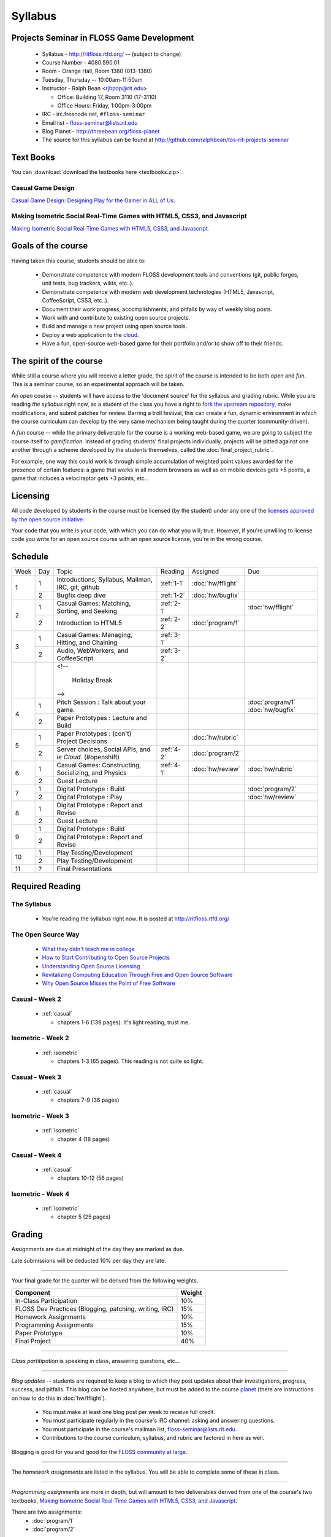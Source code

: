 Syllabus
========

Projects Seminar in FLOSS Game Development
------------------------------------------

 - Syllabus - http://ritfloss.rtfd.org/ -- (subject to change)
 - Course Number - 4080.590.01
 - Room - Orange Hall, Room 1380 (013-1380)
 - Tuesday, Thursday -- 10:00am-11:50am
 - Instructor - Ralph Bean <rjbpop@rit.edu>

   - Office:  Building 17, Room 3110 (17-3110)
   - Office Hours:  Friday, 1:00pm-3:00pm

 - IRC - irc.freenode.net, ``#floss-seminar``
 - Email list - `floss-seminar@lists.rit.edu
   <https://lists.rit.edu/mailman/listinfo.cgi/floss-seminar>`_
 - Blog Planet - http://threebean.org/floss-planet
 - The source for this syllabus can be found at
   http://github.com/ralphbean/tos-rit-projects-seminar

Text Books
----------

.. _casual:

You can :download:`download the textbooks here <textbooks.zip>`.

Casual Game Design
~~~~~~~~~~~~~~~~~~
`Casual Game Design:  Designing Play for the Gamer in ALL of Us
<http://www.amazon.com/Casual-Game-Design-Designing-Gamer/dp/0123749530>`_.

.. _isometric:

Making Isometric Social Real-Time Games with HTML5, CSS3, and Javascript
~~~~~~~~~~~~~~~~~~~~~~~~~~~~~~~~~~~~~~~~~~~~~~~~~~~~~~~~~~~~~~~~~~~~~~~~

`Making Isometric Social Real-Time Games with HTML5, CSS3, and Javascript.
<http://www.amazon.com/Making-Isometric-Social-Real-Time-Javascript/dp/1449304753>`_

Goals of the course
---------------------


Having taken this course, students should be able to:

 - Demonstrate competence with modern FLOSS development tools and conventions
   (git, public forges, unit tests, bug trackers, wikis, etc..).
 - Demonstrate competence with modern web development technologies (HTML5,
   Javascript, CoffeeScript, CSS3, etc..).
 - Document their work progress, accomplishments, and pitfalls by way of weekly
   blog posts.
 - Work with and contribute to existing open source projects.
 - Build and manage a new project using open source tools.
 - Deploy a web application to the `cloud <http://rhcloud.com>`_.
 - Have a fun, open-source web-based game for their portfolio and/or to show
   off to their friends.

The spirit of the course
------------------------

While still a course where you will receive a letter grade, the spirit of the
course is intended to be both `open` and `fun`.  This is a seminar course,
so an experimental approach will be taken.

An `open` course -- students will have access to the 'document source' for the
syllabus and grading rubric.  While you are reading `the syllabus` right now,
as a student of the class you have a right to `fork the upstream repository
<http://github.com/ralphbean/tos-rit-projects-seminar>`_, make modifications,
and submit patches for review.  Barring a troll festival, this can create a fun,
dynamic environment in which the course curriculum can develop by the very same
mechanism being taught during the quarter (community-driven).

A `fun` course -- while the primary deliverable for the course is a working
web-based game, we are going to subject the course itself to `gamification`.
Instead of grading students' final projects individually, projects will be
pitted against one another through a scheme developed by the students
themselves, called the :doc:`final_project_rubric`.

For example, one way this could work is through simple accumulation of weighted
point values awarded for the presence of certain features: a game that works in
all modern browsers as well as on mobile devices gets +5 points, a game that
includes a velociraptor gets +3 points, etc...

Licensing
---------

All code developed by students in the course must be licensed (by the student)
under any one of the `licenses approved by the open source initiative
<http://www.opensource.org/licenses/category>`_.

Your code that you write is your code, with which you can do what you will;
true.  However, if you're unwilling to license code you write for an open source
course with an open source license, you're in the wrong course.

Schedule
--------

+----+---+----------------------------+----------+-------------------+-------------------+
|Week|Day|Topic                       |Reading   | Assigned          | Due               |
+----+---+----------------------------+----------+-------------------+-------------------+
|1   |1  | Introductions, Syllabus,   |:ref:`1-1`|:doc:`hw/fflight`  |                   |
|    |   | Mailman, IRC, git, github  |          |                   |                   |
+    +---+----------------------------+----------+-------------------+-------------------+
|    |2  | Bugfix deep dive           |:ref:`1-2`|:doc:`hw/bugfix`   |                   |
+----+---+----------------------------+----------+-------------------+-------------------+
|2   |1  | Casual Games: Matching,    |:ref:`2-1`|                   |:doc:`hw/fflight`  |
|    |   | Sorting, and Seeking       |          |                   |                   |
+    +---+----------------------------+----------+-------------------+-------------------+
|    |2  | Introduction to HTML5      |:ref:`2-2`|:doc:`program/1`   |                   |
+----+---+----------------------------+----------+-------------------+-------------------+
|3   |1  | Casual Games: Managing,    |:ref:`3-1`|                   |                   |
|    |   | Hitting, and Chaining      |          |                   |                   |
+    +---+----------------------------+----------+-------------------+-------------------+
|    |2  | Audio, WebWorkers, and     |:ref:`3-2`|                   |                   |
|    |   | CoffeeScript               |          |                   |                   |
+----+---+----------------------------+----------+-------------------+-------------------+
|    |   | <!--                       |          |                   |                   |
|    |   |                            |          |                   |                   |
|    |   |     Holiday Break          |          |                   |                   |
|    |   | -->                        |          |                   |                   |
+----+---+----------------------------+----------+-------------------+-------------------+
|4   |1  | Pitch Session : Talk about |          |                   | :doc:`program/1`  |
|    |   | your game.                 |          |                   | :doc:`hw/bugfix`  |
+    +---+----------------------------+----------+-------------------+-------------------+
|    |2  | Paper Prototypes : Lecture |          |                   |                   |
|    |   | and Build                  |          |                   |                   |
+----+---+----------------------------+----------+-------------------+-------------------+
|5   |1  | Paper Prototypes : (con't) |          |:doc:`hw/rubric`   |                   |
|    |   | Project Decisions          |          |                   |                   |
+    +---+----------------------------+----------+-------------------+-------------------+
|    |2  | Server choices, Social     |:ref:`4-2`|:doc:`program/2`   |                   |
|    |   | APIs, and `le Cloud`.      |          |                   |                   |
|    |   | (#openshift)               |          |                   |                   |
+----+---+----------------------------+----------+-------------------+-------------------+
|6   |1  | Casual Games: Constructing,|:ref:`4-1`|:doc:`hw/review`   |:doc:`hw/rubric`   |
|    |   | Socializing, and Physics   |          |                   |                   |
+    +---+----------------------------+----------+-------------------+-------------------+
|    |2  | Guest Lecture              |          |                   |                   |
+----+---+----------------------------+----------+-------------------+-------------------+
|7   |1  | Digital Prototype : Build  |          |                   |:doc:`program/2`   |
+    +---+----------------------------+----------+-------------------+-------------------+
|    |2  | Digital Prototype : Play   |          |                   |:doc:`hw/review`   |
+----+---+----------------------------+----------+-------------------+-------------------+
|8   |1  | Digital Prototype : Report |          |                   |                   |
|    |   | and Revise                 |          |                   |                   |
+    +---+----------------------------+----------+-------------------+-------------------+
|    |2  | Guest Lecture              |          |                   |                   |
+----+---+----------------------------+----------+-------------------+-------------------+
|9   |1  | Digital Prototype : Build  |          |                   |                   |
+    +---+----------------------------+----------+-------------------+-------------------+
|    |2  | Digital Prototype : Report |          |                   |                   |
|    |   | and Revise                 |          |                   |                   |
+----+---+----------------------------+----------+-------------------+-------------------+
|10  |1  | Play Testing/Development   |          |                   |                   |
+    +---+----------------------------+----------+-------------------+-------------------+
|    |2  | Play Testing/Development   |          |                   |                   |
+----+---+----------------------------+----------+-------------------+-------------------+
|11  |?  | Final Presentations        |          |                   |                   |
+----+---+----------------------------+----------+-------------------+-------------------+

Required Reading
----------------


.. _1-1:

The Syllabus
~~~~~~~~~~~~

 - You're reading the syllabus right now.  It is posted at
   http://ritfloss.rtfd.org/

.. _1-2:

The Open Source Way
~~~~~~~~~~~~~~~~~~~

 - `What they didn't teach me in college
   <http://ericholscher.com/blog/2009/nov/10/what-they-didnt-teach-me-college/>`_
 - `How to Start Contributing to Open Source Projects
   <http://maymay.net/blog/2009/02/11/how-to-start-contributing-to-open-source-projects/>`_
 - `Understanding Open Source Licensing
   <http://openacs.org/about/licensing/open-source-licensing>`_
 - `Revitalizing Computing Education Through Free and Open Source Software
   <http://www.cs.trincoll.edu/~ram/pubs/CACM09-Morelli.pdf>`_
 - `Why Open Source Misses the Point of Free Software
   <http://www.gnu.org/philosophy/open-source-misses-the-point.html>`_

.. _2-1:

Casual -  Week 2
~~~~~~~~~~~~~~~~

 - :ref:`casual`

   - chapters 1-6 (139 pages).  It's light reading, trust me.

.. _2-2:

Isometric - Week 2
~~~~~~~~~~~~~~~~~~

 - :ref:`isometric`

   - chapters 1-3 (65 pages).  This reading is not quite so
     light.

.. _3-1:

Casual -  Week 3
~~~~~~~~~~~~~~~~

 - :ref:`casual`

   - chapters 7-9 (36 pages)

.. _3-2:

Isometric - Week 3
~~~~~~~~~~~~~~~~~~

 - :ref:`isometric`

   - chapter 4 (18 pages)

.. _4-1:

Casual -  Week 4
~~~~~~~~~~~~~~~~

 - :ref:`casual`

   - chapters 10-12 (56 pages)

.. _4-2:

Isometric - Week 4
~~~~~~~~~~~~~~~~~~

 - :ref:`isometric`

   - chapter 5 (25 pages)


Grading
-------

Assignments are due at midnight of the day they are marked as due.

Late submissions will be deducted 10% per day they are late.

----

Your final grade for the quarter will be derived from the following weights.

+--------------------------------------------------------+--------------+
| Component                                              | Weight       |
+========================================================+==============+
|In-Class Participation                                  | 10%          |
+--------------------------------------------------------+--------------+
|FLOSS Dev Practices (Blogging, patching, writing, IRC)  | 15%          |
+--------------------------------------------------------+--------------+
|Homework Assignments                                    | 10%          |
+--------------------------------------------------------+--------------+
|Programming Assignments                                 | 15%          |
+--------------------------------------------------------+--------------+
|Paper Prototype                                         | 10%          |
+--------------------------------------------------------+--------------+
|Final Project                                           | 40%          |
+--------------------------------------------------------+--------------+

----

*Class partitipation* is speaking in class, answering questions, etc...

----

*Blog updates* -- students are required to keep a blog to which they post updates
about their investigations, progress, success, and pitfalls.  This blog can be
hosted anywhere, but must be added to the course `planet
<http://threebean.org/floss-planet/>`_ (there are instructions on how to do this
in :doc:`hw/fflight`).

 - You must make at least one blog post per week to receive full credit.
 - You must participate regularly in the course's IRC channel: asking and
   answering questions.
 - You must participate in the course's mailman list,
   `floss-seminar@lists.rit.edu
   <https://lists.rit.edu/mailman/listinfo.cgi/floss-seminar>`_.
 - Contributions to the course curriculum, syllabus, and rubric are factored in
   here as well.

Blogging is good for you and good for the `FLOSS community at large
<http://xkcd.com/979/>`_.

----

The *homework assignments* are listed in the syllabus.  You will be able to
complete some of these in class.

----

*Programming assignments* are more in depth, but will amount to two deliverables
derived from one of the course's two textbooks, `Making Isometric Social
Real-Time Games with HTML5, CSS3, and Javascript
<http://www.amazon.com/Making-Isometric-Real-Time-JavaScript-ebook/dp/B005KOJ4DK/ref=dp_kinw_strp_1?ie=UTF8&m=AG56TWVU5XWC2>`_.

There are two assignments:
 - :doc:`program/1`
 - :doc:`program/2`

----

Students' *paper prototypes* are presentations to the rest of the class on their
idea for their game, *before a single line of code is written*.

These are 'play sessions'.  You will need to bring some playable version of your
game so we can all try it out.  For instance, if you're thinking about a
first-person-shooter, come with a set of rules for playing 'pointing tag' and
we'll all really play it, in person.

The rest of the students will comment on your prototype.  Take notes and:
 - Use them to improve your design
 - Turn in a copy for your grade

----

Your *final project* will be the culmination of the quarter's work and will be
graded according to the :doc:`final_project_rubric`.

----

Additionally, graduate students are expected to complete some extra work as described in :doc:`hw/gradproj`.

Lightning Talks - Extra Credit
------------------------------

Every Tuesday for the first portion of class, any student has the opportunity
to give a `lightning talk <http://en.wikipedia.org/wiki/Lightning_Talk>`_ on a
topic of their chosing.  Your lightning talk must be less than 5 minutes in
length and must be at least remotely related to the course material.

You will receive +1 extra credit points towards your final grade for every
lightning talk you give.  Only the first three lightning talks offered will be
allowed during a given class.  Talks will be chosen from among those offered by
students on a FIFO basis.
